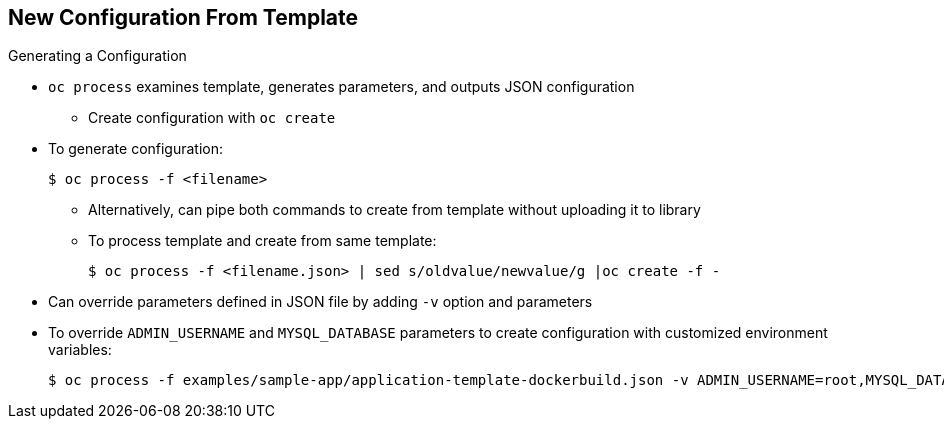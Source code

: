 == New Configuration From Template


.Generating a Configuration

* `oc process` examines template, generates parameters, and outputs JSON
 configuration

**  Create configuration with `oc create`

* To generate configuration:
+
----
$ oc process -f <filename>
----

** Alternatively, can pipe both commands to create from template without
 uploading it to library
** To process template and create from same template:
+
----
$ oc process -f <filename.json> | sed s/oldvalue/newvalue/g |oc create -f -
----

* Can override parameters defined in JSON file by adding `-v` option and
 parameters

* To override `ADMIN_USERNAME` and `MYSQL_DATABASE` parameters to create
 configuration with customized environment variables:
+
----
$ oc process -f examples/sample-app/application-template-dockerbuild.json -v ADMIN_USERNAME=root,MYSQL_DATABASE=admin
----


ifdef::showscript[]

=== Transcript

You can generate a configuration with the `oc process` command. `oc process`
 examines a template, generates any desired parameters, and outputs a JSON
  configuration that can be created with `oc create`.

Alternatively, you can pipe both commands together to create from a template
 without uploading it to the template library.

You can also override any parameters defined in the template file by adding the
 `-v` optionn and any desired parameters. For example, you can override the
  `ADMIN_USERNAME` and `MYSQL_DATABASE` parameters to create a configuration
   with customized environment variables.

endif::showscript[]
